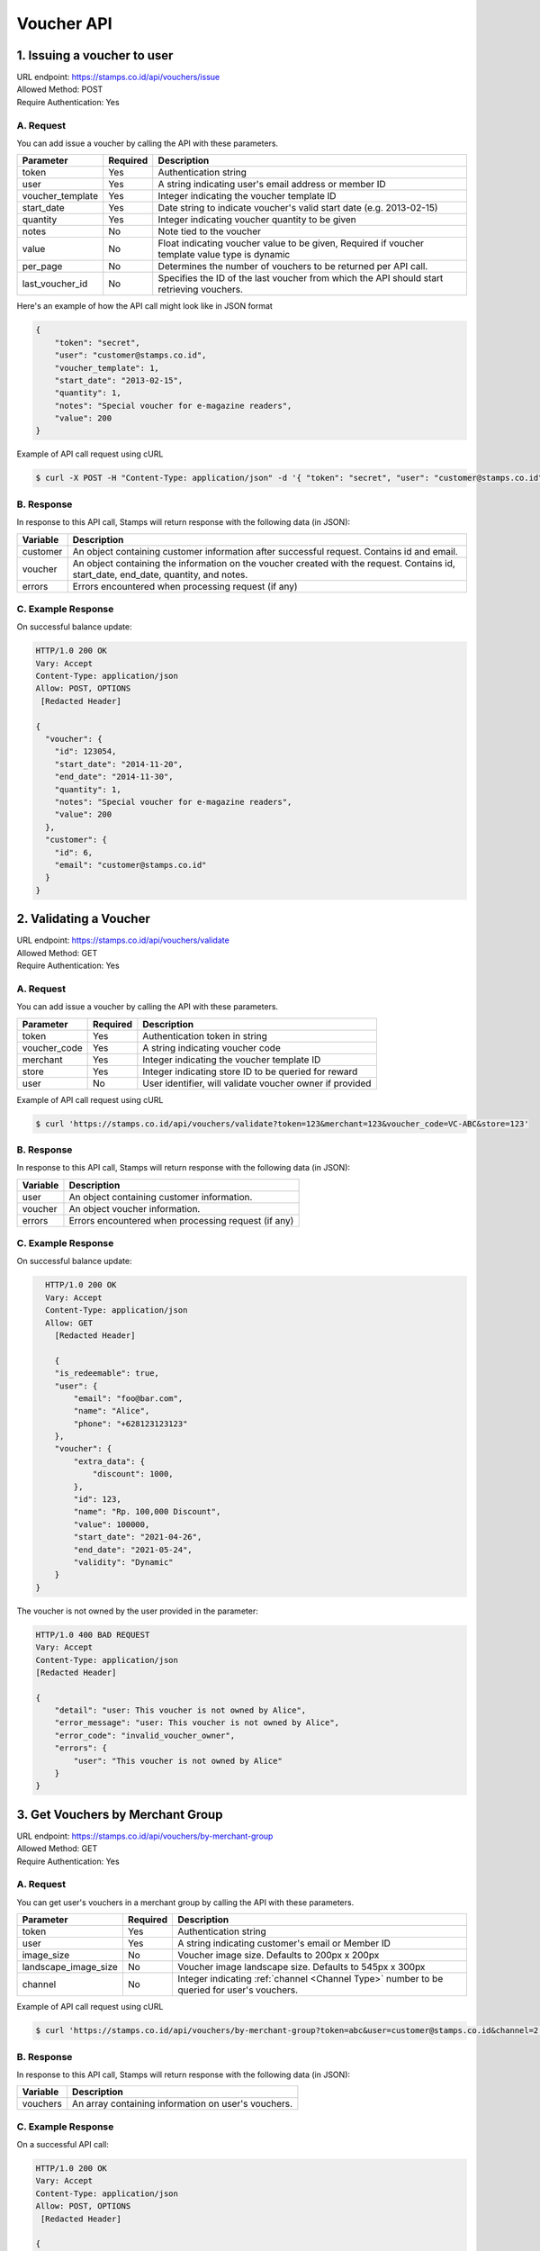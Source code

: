 ************************************
Voucher API
************************************

1. Issuing a voucher to user
====================================
| URL endpoint: https://stamps.co.id/api/vouchers/issue
| Allowed Method: POST
| Require Authentication: Yes

A. Request
-----------------------------
You can add issue a voucher by calling the API with these parameters.

================ =========== =========================
Parameter        Required    Description
================ =========== =========================
token            Yes         Authentication string
user             Yes         A string indicating user's email address or member ID
voucher_template Yes         Integer indicating the voucher template ID
start_date       Yes         Date string to indicate voucher's valid start date (e.g. 2013-02-15)
quantity         Yes         Integer indicating voucher quantity to be given
notes            No          Note tied to the voucher
value            No          Float indicating voucher value to be given, Required if voucher template value type is dynamic
per_page         No          Determines the number of vouchers to be returned per API call.
last_voucher_id  No          Specifies the ID of the last voucher from which the API should start retrieving vouchers.
================ =========== =========================

Here's an example of how the API call might look like in JSON format

.. code-block :: bash

    {
        "token": "secret",
        "user": "customer@stamps.co.id",
        "voucher_template": 1,
        "start_date": "2013-02-15",
        "quantity": 1,
        "notes": "Special voucher for e-magazine readers",
        "value": 200
    }

Example of API call request using cURL

.. code-block :: bash

    $ curl -X POST -H "Content-Type: application/json" -d '{ "token": "secret", "user": "customer@stamps.co.id", "voucher_template": 1, "start_date": "2013-02-15", "quantity": 1, "notes": "Special voucher for e-magazine readers", "value": "200"}' https://stamps.co.id/api/vouchers/issue


B. Response
-----------

In response to this API call, Stamps will return response with the following data (in JSON):

=================== ==============================
Variable            Description
=================== ==============================
customer            An object containing customer information after successful request.
                    Contains id and email.
voucher             An object containing the information on the voucher created with the request.
                    Contains id, start_date, end_date, quantity, and notes.
errors              Errors encountered when processing request (if any)
=================== ==============================


C. Example Response
-------------------

On successful balance update:

.. code-block :: bash

    HTTP/1.0 200 OK
    Vary: Accept
    Content-Type: application/json
    Allow: POST, OPTIONS
     [Redacted Header]

    {
      "voucher": {
        "id": 123054,
        "start_date": "2014-11-20",
        "end_date": "2014-11-30",
        "quantity": 1,
        "notes": "Special voucher for e-magazine readers",
        "value": 200
      },
      "customer": {
        "id": 6,
        "email": "customer@stamps.co.id"
      }
    }


2. Validating a Voucher
====================================
| URL endpoint: https://stamps.co.id/api/vouchers/validate
| Allowed Method: GET
| Require Authentication: Yes

A. Request
-----------------------------
You can add issue a voucher by calling the API with these parameters.

============     =========== =========================
Parameter        Required    Description
============     =========== =========================
token            Yes         Authentication token in string
voucher_code     Yes         A string indicating voucher code
merchant         Yes         Integer indicating the voucher template ID
store            Yes         Integer indicating store ID to be queried for reward
user             No          User identifier, will validate voucher owner if provided
============     =========== =========================


Example of API call request using cURL

.. code-block :: bash

    $ curl 'https://stamps.co.id/api/vouchers/validate?token=123&merchant=123&voucher_code=VC-ABC&store=123'


B. Response
-----------

In response to this API call, Stamps will return response with the following data (in JSON):

=================== ==============================
Variable            Description
=================== ==============================
user                An object containing customer information.
voucher             An object voucher information.
errors              Errors encountered when processing request (if any)
=================== ==============================


C. Example Response
-------------------

On successful balance update:

.. code-block :: bash

    HTTP/1.0 200 OK
    Vary: Accept
    Content-Type: application/json
    Allow: GET
      [Redacted Header]

      {
      "is_redeemable": true,
      "user": {
          "email": "foo@bar.com",
          "name": "Alice",
          "phone": "+628123123123"
      },
      "voucher": {
          "extra_data": {
              "discount": 1000,
          },
          "id": 123,
          "name": "Rp. 100,000 Discount",
          "value": 100000,
          "start_date": "2021-04-26",
          "end_date": "2021-05-24",
          "validity": "Dynamic"
      }
  }

The voucher is not owned by the user provided in the parameter:

.. code-block :: bash

    HTTP/1.0 400 BAD REQUEST
    Vary: Accept
    Content-Type: application/json
    [Redacted Header]

    {
        "detail": "user: This voucher is not owned by Alice",
        "error_message": "user: This voucher is not owned by Alice",
        "error_code": "invalid_voucher_owner",
        "errors": {
            "user": "This voucher is not owned by Alice"
        }
    }

3. Get Vouchers by Merchant Group
====================================
| URL endpoint: https://stamps.co.id/api/vouchers/by-merchant-group
| Allowed Method: GET
| Require Authentication: Yes

A. Request
-----------------------------

You can get user's vouchers in a merchant group by calling the API with these parameters.

========================== =========== =========================================================
Parameter                  Required    Description
========================== =========== =========================================================
token                      Yes         Authentication string
user                       Yes         A string indicating customer's email or Member ID
image_size                 No          Voucher image size. Defaults to 200px x 200px
landscape_image_size       No          Voucher image landscape size. Defaults to 545px x 300px
channel                    No          Integer indicating :ref:`channel <Channel Type>` number to be queried for user's vouchers.
========================== =========== =========================================================


Example of API call request using cURL

.. code-block :: bash

    $ curl 'https://stamps.co.id/api/vouchers/by-merchant-group?token=abc&user=customer@stamps.co.id&channel=2'


B. Response
-----------

In response to this API call, Stamps will return response with the following data (in JSON):

=================== ==============================
Variable            Description
=================== ==============================
vouchers            An array containing information on user's vouchers.
=================== ==============================


C. Example Response
-------------------

On a successful API call:

.. code-block :: bash

    HTTP/1.0 200 OK
    Vary: Accept
    Content-Type: application/json
    Allow: POST, OPTIONS
     [Redacted Header]

    {
      "vouchers": [
        {
            "id": 1,
            "code": "VC-ABC",
            "is_active": true,
            "quantity": 1,
            "value": 200,
            "notes": "",
            "start_date": "2022-03-28",
            "end_date": "2022-04-28",
            "constraint": {
                "channels": [1, 2, 3, 4]
            },
            "template": {
                "id": 1,
                "name": "March Surprise Voucher",
                "type": 1,
                "short_description": "Get 50% off on your next purchase",
                "picture_url": "foo.png",
                "landscape_picture_url": "foo_landscape.png",
                "merchant_id": 1,
                "merchant_code": "M-ABC",
                "extra_data": null
            },
        },
        {
            "id": 2,
            "code": "VC-DEF",
            "is_active": true,
            "quantity": 2,
            "notes": "",
            "value": 200,
            "start_date": "2022-02-14",
            "end_date": "2022-02-28",
            "constraint": {
                "channels": [1, 2, 3, 6]
            },
            "template": {
                "id": 2,
                "name": "Valentine Voucher",
                "type": 1,
                "short_description": "Get 50% off on your next purchase",
                "picture_url": "foo.png",
                "landscape_picture_url": "foo_landscape.png",
                "merchant_id": 1,
                "merchant_code": "M-ABC",
                "extra_data": {}
            }
        }
      ]
    }


4. Get Vouchers Count by Merchant Group
====================================
| URL endpoint: https://stamps.co.id/api/vouchers/count-by-merchant-group
| Allowed Method: GET
| Require Authentication: Yes

A. Request
-----------------------------

You can get user's vouchers count in a merchant group by calling the API with these parameters.

========================== =========== =========================================================
Parameter                  Required    Description
========================== =========== =========================================================
token                      Yes         Authentication string
user                       Yes         A string indicating customer's email or Member ID
========================== =========== =========================================================


Example of API call request using cURL

.. code-block :: bash

    $ curl 'https://stamps.co.id/api/vouchers/count-by-merchant-group?token=abc&user=customer@stamps.co.id'


B. Response
-----------

In response to this API call, Stamps will return response with the following data (in JSON):

=================== ==============================
Variable            Description
=================== ==============================
count               Number of voucher a user has in a merchant group.
=================== ==============================


C. Example Response
-------------------

On a successful API call:

.. code-block :: bash

    HTTP/1.0 200 OK
    Vary: Accept
    Content-Type: application/json
    Allow: POST, OPTIONS
     [Redacted Header]

    {
      "count": 12,
    }


5. Get Voucher Details
====================================
| URL endpoint: https://stamps.co.id/api/vouchers/details
| Allowed Method: GET
| Require Authentication: Yes

A. Request
-----------------------------

Get user's voucher's details.

========================== =========== =========================================================
Parameter                  Required    Description
========================== =========== =========================================================
token                      Yes         Authentication string
user                       Yes         A string indicating customer's email or Member ID
code                       Yes         A string indicating voucher code
image_size                 No          Voucher image size. Defaults to 200px x 200px
landscape_image_size       No          Voucher image landscape size. Defaults to 545px x 300px
========================== =========== =========================================================


Example of API call request using cURL

.. code-block :: bash

    $ curl 'https://stamps.co.id/api/vouchers/details?token=abc&user=customer@stamps.co.id&code=ABCD123'


B. Response
-----------

In response to this API call, Stamps will return response with the following data (in JSON):

=================== ==============================
Variable            Description
=================== ==============================
voucher             An object containing voucher information.
=================== ==============================


C. Example Response
-------------------

On a successful API call:

.. code-block :: bash

    HTTP/1.0 200 OK
    Vary: Accept
    Content-Type: application/json
    Allow: POST, OPTIONS
     [Redacted Header]

    {
        "id": 2,
        "code": "VC-DEF",
        "is_active": true,
        "quantity": 2,
        "notes": "",
        "value": 200,
        "terms_and_conditions": "",
        "start_date": "2022-02-14",
        "end_date": "2022-02-28",
        "constraint": {
            "channels": [1, 2, 3, 6]
        },
        "template": {
            "id": 2,
            "name": "Valentine Voucher",
            "type": 1,
            "short_description": "Get 50% off on your next purchase",
            "description": "Get 50% off on your next purchase",
            "instructions": "",
            "terms_and_conditions": "",
            "picture_url": "foo.png",
            "landscape_picture_url": "foo_landscape.png",
            "merchant_id": 1,
            "merchant_code": "M-ABC",
            "extra_data": {}
        }
    }


Miscellaneous
------------------------------

Voucher Template Type Mapping
^^^^^^^^^^^^^^^^^^^^^^^^^^^^^
=================== ===========
Code                Description
=================== ===========
1                   Cross Promotion
2                   Regular
3                   Promotion
4                   Signup
5                   Birthday
6                   Referral
7                   Pregenerated
8                   Anniversary
=================== ===========

Channel Type
^^^^^^^^^^^
=================== ===========
Integer Value       Description
=================== ===========
1                   Mobile app
2                   POS
3                   Kiosk
4                   Web
5                   Android
6                   iOS
=================== ===========
